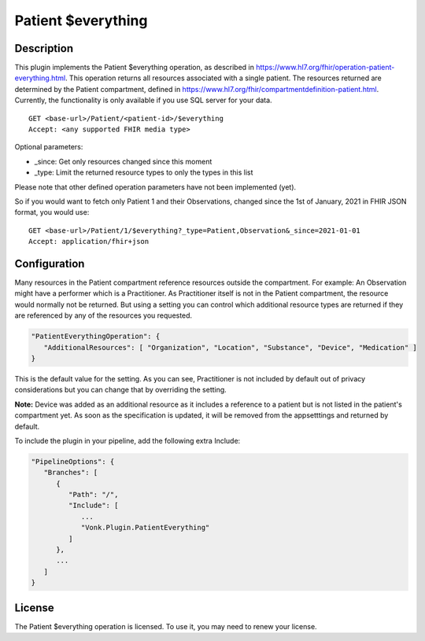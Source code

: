 .. _feature_patienteverything:

Patient $everything
===================

Description
-----------

This plugin implements the Patient $everything operation, as described in https://www.hl7.org/fhir/operation-patient-everything.html. This operation returns all resources associated with a single patient. The resources returned are determined by the Patient compartment, defined in https://www.hl7.org/fhir/compartmentdefinition-patient.html. Currently, the functionality is only available if you use SQL server for your data.

::

   GET <base-url>/Patient/<patient-id>/$everything
   Accept: <any supported FHIR media type>
   
Optional parameters:

* _since: Get only resources changed since this moment
* _type: Limit the returned resource types to only the types in this list

Please note that other defined operation parameters have not been implemented (yet).

So if you would want to fetch only Patient 1 and their Observations, changed since the 1st of January, 2021 in FHIR JSON format, you would use:

::

   GET <base-url>/Patient/1/$everything?_type=Patient,Observation&_since=2021-01-01
   Accept: application/fhir+json
   
Configuration
-------------
Many resources in the Patient compartment reference resources outside the compartment. For example: An Observation might have a performer which is a Practitioner. As Practitioner itself is not in the Patient compartment, the resource would normally not be returned. But using a setting you can control which additional resource types are returned if they are referenced by any of the resources you requested.

.. code-block:: JavaScript

   "PatientEverythingOperation": {
      "AdditionalResources": [ "Organization", "Location", "Substance", "Device", "Medication" ] 
   }
   
This is the default value for the setting. As you can see, Practitioner is not included by default out of privacy considerations but you can change that by overriding the setting. 

**Note:** Device was added as an additional resource as it includes a reference to a patient but is not listed in the patient's compartment yet. As soon as the specification is updated, it will be removed from the appsetttings and returned by default.

To include the plugin in your pipeline, add the following extra Include:

.. code-block:: JavaScript

   "PipelineOptions": {
      "Branches": [
         {
            "Path": "/",
            "Include": [
               ...
               "Vonk.Plugin.PatientEverything"
            ]
         },
         ...
      ]
   }   

License
-------
The Patient $everything operation is licensed. To use it, you may need to renew your license.
